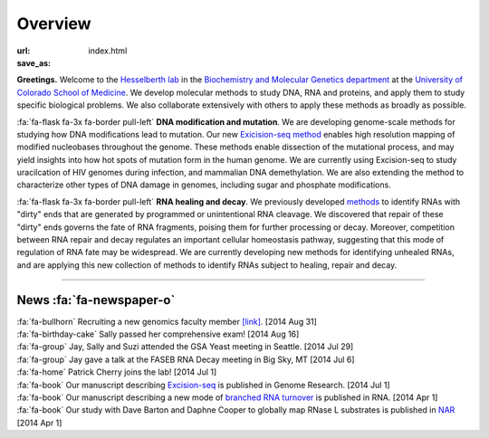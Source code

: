Overview
========

:url:
:save_as: index.html

**Greetings.** Welcome to the `Hesselberth lab
<http://www.ucdenver.edu/academics/colleges/medicalschool/departments/biochemistry/Faculty/PrimaryFaculty/Pages/Hesselberth.aspx>`_
in the `Biochemistry and Molecular Genetics department
<http://www.ucdenver.edu/academics/colleges/medicalschool/departments/biochemistry/Pages/Home.aspx>`_
at the `University of Colorado School of Medicine
<http://www.ucdenver.edu/anschutz/Pages/landing.aspx>`_. We develop
molecular methods to study DNA, RNA and proteins, and apply them to study
specific biological problems. We also collaborate extensively with others
to apply these methods as broadly as possible.

:fa:`fa-flask fa-3x fa-border pull-left` **DNA modification and
mutation**. We are developing genome-scale methods for studying how DNA
modifications lead to mutation. Our new `Exicision-seq method
<http://www.ncbi.nlm.nih.gov/pubmed/25015380>`_ enables high resolution
mapping of modified nucleobases throughout the genome. These methods
enable dissection of the mutational process, and may yield insights into
how hot spots of mutation form in the human genome. We are currently using
Excision-seq to study uracilcation of HIV genomes during infection, and
mammalian DNA demethylation. We are also extending the method to
characterize other types of DNA damage in genomes, including sugar and
phosphate modifications.

:fa:`fa-flask fa-3x fa-border pull-left` **RNA healing and decay**. We
previously developed `methods
<http://www.ncbi.nlm.nih.gov/pubmed/20075163>`_ to identify RNAs with
"dirty" ends that are generated by programmed or unintentional RNA
cleavage. We discovered that repair of these "dirty" ends governs the fate
of RNA fragments, poising them for further processing or decay. Moreover,
competition between RNA repair and decay regulates an important cellular
homeostasis pathway, suggesting that this mode of regulation of RNA fate
may be widespread. We are currently developing new methods for identifying
unhealed RNAs, and are applying this new collection of methods to identify
RNAs subject to healing, repair and decay. 

------------------------------------------------------------------------------

News :fa:`fa-newspaper-o`
*************************

.. check news items with `make publish` to confirm they fit in 1 line on
.. the page.

| :fa:`fa-bullhorn` Recruiting a new genomics faculty member 
  `[link] <https://t.co/JkUp4oxUQj>`_. [2014 Aug 31]

| :fa:`fa-birthday-cake` Sally passed her comprehensive exam! [2014 Aug 16]

| :fa:`fa-group` Jay, Sally and Suzi attended the GSA Yeast meeting in
  Seattle. [2014 Jul 29]

| :fa:`fa-group` Jay gave a talk at the FASEB RNA Decay meeting in Big
  Sky, MT [2014 Jul 6]

| :fa:`fa-home` Patrick Cherry joins the lab! [2014 Jul 1]

| :fa:`fa-book` Our manuscript describing `Excision-seq
  <http://www.ncbi.nlm.nih.gov/pubmed/25015380>`_ is
  published in Genome Research. [2014 Jul 1]

| :fa:`fa-book` Our manuscript describing a new mode of `branched RNA
  turnover
  <http://www.ncbi.nlm.nih.gov/pubmed/24919400>`_ is
  published in RNA.  [2014 Apr 1]

| :fa:`fa-book` Our study with Dave Barton and Daphne Cooper to
  globally map RNase L substrates is published in `NAR
  <http://www.ncbi.nlm.nih.gov/pubmed/24500209>`_ 
  [2014 Apr 1]


